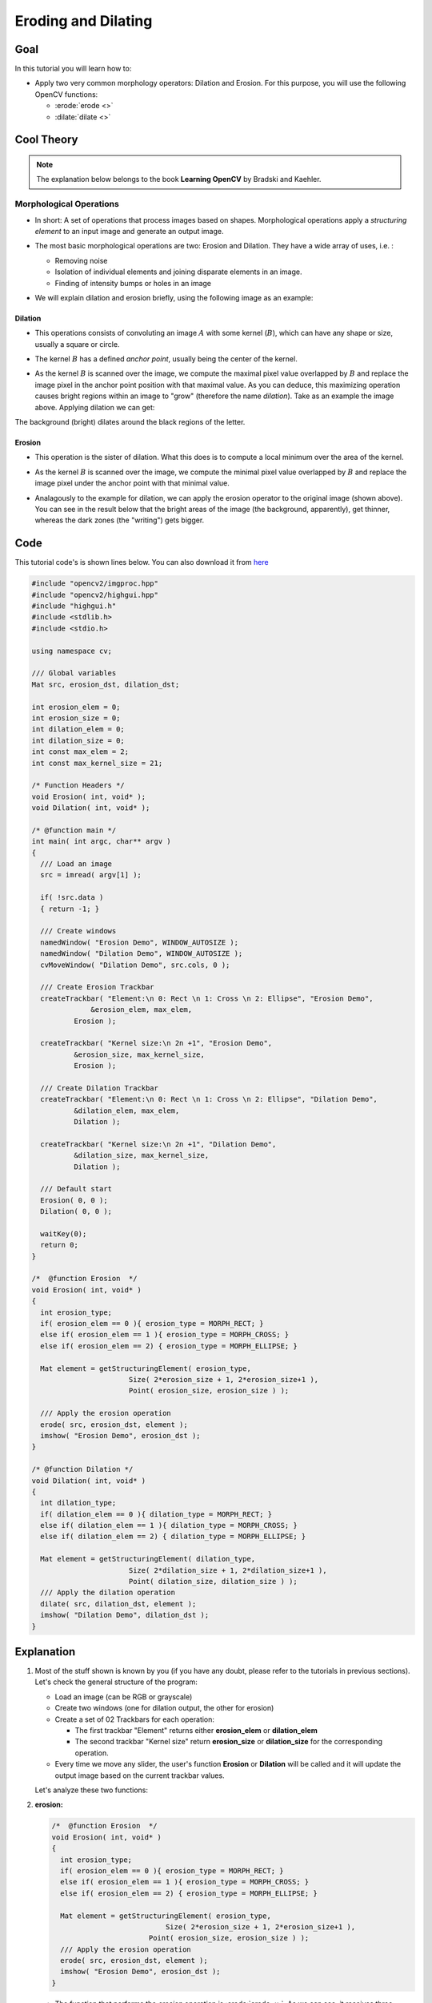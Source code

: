 .. _Morphology_1:

Eroding and Dilating
**********************

Goal
=====

In this tutorial you will learn how to:

* Apply two very common morphology operators: Dilation and Erosion. For this purpose, you will use the following OpenCV functions:

  * :erode:`erode <>`
  * :dilate:`dilate <>`

Cool Theory
============

.. note::
   The explanation below belongs to the book **Learning OpenCV** by Bradski and Kaehler.

Morphological Operations
--------------------------

* In short: A set of operations that process images based on shapes. Morphological operations apply a *structuring element* to an input image and generate an output image.

* The most basic morphological operations are two: Erosion and Dilation. They have a wide array of uses, i.e. :

  * Removing noise

  * Isolation of individual elements and joining disparate elements in an image.

  * Finding of intensity bumps or holes in an image

* We will explain dilation and erosion briefly, using the following image as an example:

  .. image:: images/Morphology_1_Tutorial_Theory_Original_Image.png
     :alt: Original image
     :align: center

Dilation
~~~~~~~~

* This operations consists of convoluting an image :math:`A` with some kernel (:math:`B`), which can have any shape or size, usually a square or circle.

* The kernel :math:`B` has a defined *anchor point*, usually being the center of the kernel.

* As the kernel :math:`B` is scanned over the image, we compute the maximal pixel value overlapped by :math:`B` and replace the image pixel in the anchor point position with that maximal value. As you can deduce, this maximizing operation causes bright regions within an image to "grow" (therefore the name *dilation*). Take as an example the image above. Applying dilation we can get:

  .. image:: images/Morphology_1_Tutorial_Theory_Dilation.png
     :alt: Dilation result - Theory example
     :align: center

The background (bright) dilates around the black regions of the letter.

Erosion
~~~~~~~

* This operation is the sister of dilation. What this does is to compute a local minimum over the area of the kernel.

* As the kernel :math:`B` is scanned over the image, we compute the minimal pixel value overlapped by :math:`B` and replace the image pixel under the anchor point with that minimal value.

* Analagously to the example for dilation, we can apply the erosion operator to the original image (shown above). You can see in the result below that the bright areas of the image (the background, apparently), get thinner, whereas the dark zones (the "writing") gets bigger.

  .. image:: images/Morphology_1_Tutorial_Theory_Erosion.png
     :alt: Erosion result - Theory example
     :align: center


Code
======

This tutorial code's is shown lines below. You can also download it from `here <https://github.com/Itseez/opencv/tree/master/samples/cpp/tutorial_code/ImgProc/Morphology_1.cpp>`_

.. code-block:: cpp

   #include "opencv2/imgproc.hpp"
   #include "opencv2/highgui.hpp"
   #include "highgui.h"
   #include <stdlib.h>
   #include <stdio.h>

   using namespace cv;

   /// Global variables
   Mat src, erosion_dst, dilation_dst;

   int erosion_elem = 0;
   int erosion_size = 0;
   int dilation_elem = 0;
   int dilation_size = 0;
   int const max_elem = 2;
   int const max_kernel_size = 21;

   /* Function Headers */
   void Erosion( int, void* );
   void Dilation( int, void* );

   /* @function main */
   int main( int argc, char** argv )
   {
     /// Load an image
     src = imread( argv[1] );

     if( !src.data )
     { return -1; }

     /// Create windows
     namedWindow( "Erosion Demo", WINDOW_AUTOSIZE );
     namedWindow( "Dilation Demo", WINDOW_AUTOSIZE );
     cvMoveWindow( "Dilation Demo", src.cols, 0 );

     /// Create Erosion Trackbar
     createTrackbar( "Element:\n 0: Rect \n 1: Cross \n 2: Ellipse", "Erosion Demo",
                 &erosion_elem, max_elem,
             Erosion );

     createTrackbar( "Kernel size:\n 2n +1", "Erosion Demo",
             &erosion_size, max_kernel_size,
             Erosion );

     /// Create Dilation Trackbar
     createTrackbar( "Element:\n 0: Rect \n 1: Cross \n 2: Ellipse", "Dilation Demo",
             &dilation_elem, max_elem,
             Dilation );

     createTrackbar( "Kernel size:\n 2n +1", "Dilation Demo",
             &dilation_size, max_kernel_size,
             Dilation );

     /// Default start
     Erosion( 0, 0 );
     Dilation( 0, 0 );

     waitKey(0);
     return 0;
   }

   /*  @function Erosion  */
   void Erosion( int, void* )
   {
     int erosion_type;
     if( erosion_elem == 0 ){ erosion_type = MORPH_RECT; }
     else if( erosion_elem == 1 ){ erosion_type = MORPH_CROSS; }
     else if( erosion_elem == 2) { erosion_type = MORPH_ELLIPSE; }

     Mat element = getStructuringElement( erosion_type,
                          Size( 2*erosion_size + 1, 2*erosion_size+1 ),
                          Point( erosion_size, erosion_size ) );

     /// Apply the erosion operation
     erode( src, erosion_dst, element );
     imshow( "Erosion Demo", erosion_dst );
   }

   /* @function Dilation */
   void Dilation( int, void* )
   {
     int dilation_type;
     if( dilation_elem == 0 ){ dilation_type = MORPH_RECT; }
     else if( dilation_elem == 1 ){ dilation_type = MORPH_CROSS; }
     else if( dilation_elem == 2) { dilation_type = MORPH_ELLIPSE; }

     Mat element = getStructuringElement( dilation_type,
                          Size( 2*dilation_size + 1, 2*dilation_size+1 ),
                          Point( dilation_size, dilation_size ) );
     /// Apply the dilation operation
     dilate( src, dilation_dst, element );
     imshow( "Dilation Demo", dilation_dst );
   }


Explanation
=============

#. Most of the stuff shown is known by you (if you have any doubt, please refer to the tutorials in previous sections). Let's check the general structure of the program:

   .. container:: enumeratevisibleitemswithsquare

      * Load an image (can be RGB or grayscale)
      * Create two windows (one for dilation output, the other for erosion)
      * Create a set of 02 Trackbars for each operation:

        * The first trackbar "Element" returns either **erosion_elem** or **dilation_elem**
        * The second trackbar "Kernel size" return **erosion_size** or **dilation_size** for the corresponding operation.

      * Every time we move any slider, the user's function **Erosion** or **Dilation** will be called and it will update the output image based on the current trackbar values.

   Let's analyze these two functions:

#. **erosion:**

   .. code-block:: cpp

      /*  @function Erosion  */
      void Erosion( int, void* )
      {
        int erosion_type;
        if( erosion_elem == 0 ){ erosion_type = MORPH_RECT; }
        else if( erosion_elem == 1 ){ erosion_type = MORPH_CROSS; }
        else if( erosion_elem == 2) { erosion_type = MORPH_ELLIPSE; }

        Mat element = getStructuringElement( erosion_type,
                                 Size( 2*erosion_size + 1, 2*erosion_size+1 ),
                             Point( erosion_size, erosion_size ) );
        /// Apply the erosion operation
        erode( src, erosion_dst, element );
        imshow( "Erosion Demo", erosion_dst );
      }

   * The function that performs the *erosion* operation is :erode:`erode <>`. As we can see, it receives three arguments:

     * *src*: The source image
     * *erosion_dst*: The output image
     * *element*: This is the kernel we will use to perform the operation. If we do not specify, the default is a simple :math:`3x3` matrix. Otherwise, we can specify its shape. For this, we need to use the function :get_structuring_element:`getStructuringElement <>`:

        .. code-block:: cpp

            Mat element = getStructuringElement( erosion_type,
                                          Size( 2*erosion_size + 1, 2*erosion_size+1 ),
                                          Point( erosion_size, erosion_size ) );

       We can choose any of three shapes for our kernel:

       .. container:: enumeratevisibleitemswithsquare

           + Rectangular box: MORPH_RECT
           + Cross:  MORPH_CROSS
           + Ellipse: MORPH_ELLIPSE

       Then, we just have to specify the size of our kernel and the *anchor point*. If not specified, it is assumed to be in the center.

   * That is all. We are ready to perform the erosion of our image.

   .. note::
      Additionally, there is another parameter that allows you to perform multiple erosions (iterations) at once. We are not using it in this simple tutorial, though. You can check out the Reference for more details.


#. **dilation:**

The code is below. As you can see, it is completely similar to the snippet of code for **erosion**. Here we also have the option of defining our kernel, its anchor point and the size of the operator to be used.

.. code-block:: cpp

   /* @function Dilation */
   void Dilation( int, void* )
   {
     int dilation_type;
     if( dilation_elem == 0 ){ dilation_type = MORPH_RECT; }
     else if( dilation_elem == 1 ){ dilation_type = MORPH_CROSS; }
     else if( dilation_elem == 2) { dilation_type = MORPH_ELLIPSE; }

     Mat element = getStructuringElement( dilation_type,
                                          Size( 2*dilation_size + 1, 2*dilation_size+1 ),
                          Point( dilation_size, dilation_size ) );
     /// Apply the dilation operation
     dilate( src, dilation_dst, element );
     imshow( "Dilation Demo", dilation_dst );
   }



Results
========

* Compile the code above and execute it with an image as argument. For instance, using this image:

  .. image:: images/Morphology_1_Tutorial_Original_Image.jpg
     :alt: Original image
     :align: center

  We get the results below. Varying the indices in the Trackbars give different output images, naturally. Try them out! You can even try to add a third Trackbar to control the number of iterations.

  .. image:: images/Morphology_1_Tutorial_Cover.jpg
     :alt: Dilation and Erosion application
     :align: center
